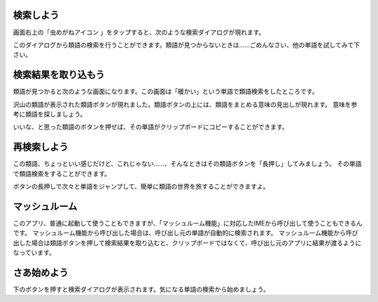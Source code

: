 検索しよう
----------

画面右上の「虫めがねアイコン |search_icon| 」をタップすると、次のような検索ダイアログが現れます。

.. |search_icon| image:: search_icon.png

.. image:: search_dialog.png

このダイアログから類語の検索を行うことができます。類語が見つからないときは……ごめんなさい、他の単語を試してみて下さい。

検索結果を取り込もう
--------------------

類語が見つかると次のような画面になります。この画面は「暖かい」という単語で類語検索をしたところです。

.. image:: search_result.png

沢山の類語が表示された類語ボタンが現れました。類語ボタンの上には、類語をまとめる意味の見出しが現れます。
意味を参考に類語を探しましょう。

いいな、と思った類語のボタンを押せば、その単語がクリップボードにコピーすることができます。

再検索しよう
------------

この類語、ちょっといい感じだけど、これじゃない……、そんなときはその類語ボタンを「長押し」してみましょう。
その単語で類語検索をすることができます。

ボタンの長押しで次々と単語をジャンプして、簡単に類語の世界を旅することができますよ。

マッシュルーム
--------------

このアプリ、普通に起動して使うこともできますが、「マッシュルーム機能」に対応したIMEから呼び出して使うこともできるんです。
マッシュルーム機能から呼び出した場合は、呼び出し元の単語が自動的に検索されます。
マッシュルーム機能から呼び出した場合は類語ボタンを押して検索結果を取り込むと、クリップボードではなくて、呼び出し元のアプリに結果が渡るようになっています。

さあ始めよう
------------

下のボタンを押すと検索ダイアログが表示されます。気になる単語の検索から始めましょう。

